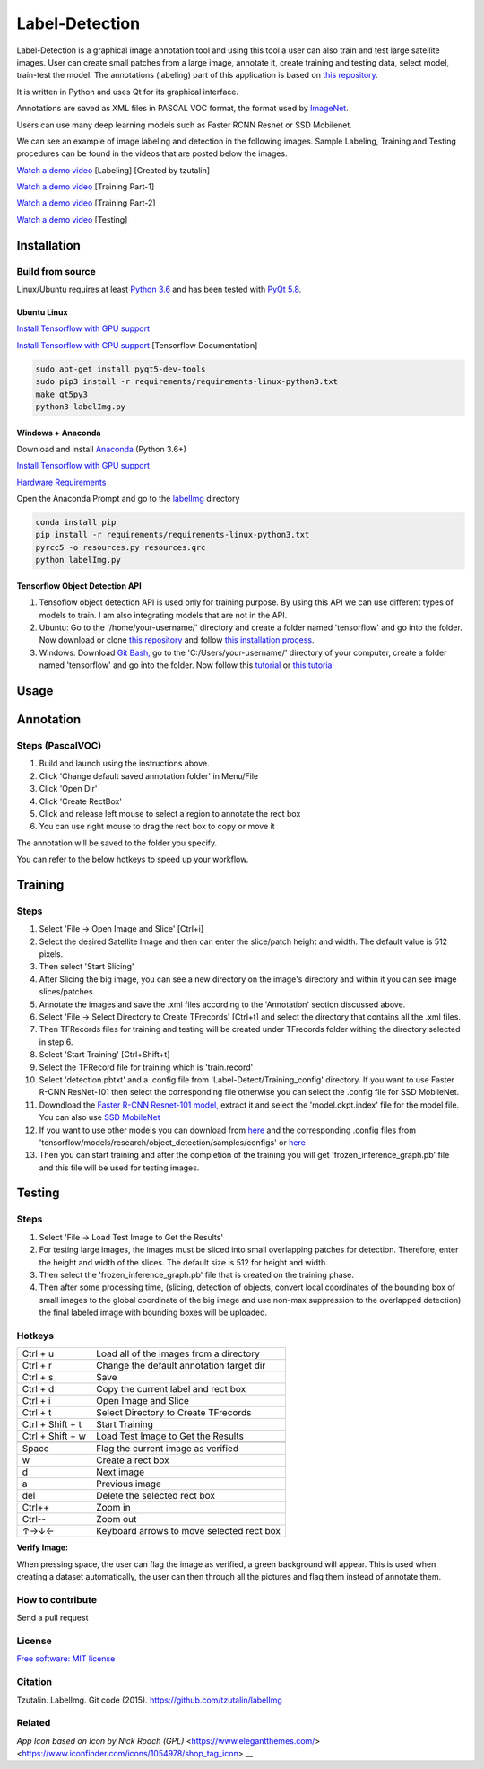 Label-Detection
======================

Label-Detection  is a graphical image annotation tool and using this tool a user can also train and test large satellite images. User can create small patches from a large image, annotate it, create training and testing data, select model, train-test the model. The annotations (labeling) part of this application is based
on `this repository <https://github.com/tzutalin/labelImg>`__.

It is written in Python and uses Qt for its graphical interface.

Annotations are saved as XML files in PASCAL VOC format, the format used
by `ImageNet <http://www.image-net.org/>`__.  

Users can use many deep learning models such as Faster RCNN Resnet or SSD Mobilenet.

We can see an example of image labeling and detection in the following images. Sample Labeling, Training and Testing procedures can be found in the videos that are posted below the images.

.. image:: https://user-images.githubusercontent.com/7825643/55756403-af622e80-5a0e-11e9-81fd-873b54cae6d9.png
     :alt: Demo Image
.. image:: https://user-images.githubusercontent.com/7825643/55766217-e1848800-5a30-11e9-808d-dcfbf64ff387.png
     :alt: Demo Image

`Watch a demo video <https://youtu.be/FFe5Y7u7APs>`__ [Labeling] [Created by tzutalin]

`Watch a demo video <https://youtu.be/WNz9Djt9ETc>`__ [Training Part-1]

`Watch a demo video <https://youtu.be/nbvI0EviPbI>`__ [Training Part-2]

`Watch a demo video <https://youtu.be/VCEd9WKQpWA>`__ [Testing]

Installation
------------------

Build from source
~~~~~~~~~~~~~~~~~

Linux/Ubuntu requires at least `Python
3.6 <https://www.python.org/getit/>`__ and has been tested with `PyQt
5.8 <https://www.riverbankcomputing.com/software/pyqt/intro>`__.

Ubuntu Linux
^^^^^^^^^^^^

`Install Tensorflow with GPU support <https://medium.com/@naomi.fridman/install-conda-tensorflow-gpu-and-keras-on-ubuntu-18-04-1b403e740e25>`_

`Install Tensorflow with GPU support <https://www.tensorflow.org/install/gpu>`_ [Tensorflow Documentation]

.. code::

    sudo apt-get install pyqt5-dev-tools
    sudo pip3 install -r requirements/requirements-linux-python3.txt
    make qt5py3
    python3 labelImg.py
    

Windows + Anaconda
^^^^^^^

Download and install `Anaconda <https://www.anaconda.com/download/#download>`__ (Python 3.6+)

`Install Tensorflow with GPU support <https://www.anaconda.com/tensorflow-in-anaconda/>`_

`Hardware Requirements <https://www.tensorflow.org/install/gpu#windows_setup>`_

Open the Anaconda Prompt and go to the `labelImg <#labelimg>`__ directory

.. code::

    conda install pip
    pip install -r requirements/requirements-linux-python3.txt
    pyrcc5 -o resources.py resources.qrc
    python labelImg.py

Tensorflow Object Detection API
^^^^^^^^^^^^^^^^^^^^^^^^^^^^^^^

1. Tensoflow object detection API is used only for training purpose. By using this API we can use different types of models to train. I am also integrating models that are not in the API.
2. Ubuntu: Go to the '/home/your-username/' directory and create a folder named 'tensorflow' and go into the folder. Now download or clone `this repository <https://github.com/tensorflow/models>`_ and follow `this installation process <https://github.com/tensorflow/models/blob/master/research/object_detection/g3doc/installation.md>`_.
3. Windows: Download `Git Bash, <https://github.com/git-for-windows/git/releases/download/v2.21.0.windows.1/Git-2.21.0-64-bit.exe>`_ go to the 'C:/Users/your-username/' directory of your computer, create a folder named 'tensorflow' and go into the folder. Now follow this `tutorial <https://medium.com/@marklabinski/installing-tensorflow-object-detection-api-on-windows-10-7a4eb83e1e7b>`_ or `this tutorial <https://basecodeit.com/blog/installing-tensorflow-with-object-detection-api-part-1/>`_

Usage
-----
Annotation
----------
Steps (PascalVOC)
~~~~~

1. Build and launch using the instructions above.
2. Click 'Change default saved annotation folder' in Menu/File
3. Click 'Open Dir'
4. Click 'Create RectBox'
5. Click and release left mouse to select a region to annotate the rect
   box
6. You can use right mouse to drag the rect box to copy or move it

The annotation will be saved to the folder you specify.

You can refer to the below hotkeys to speed up your workflow.

Training
----------
Steps 
~~~~~

1. Select 'File -> Open Image and Slice' [Ctrl+i] 
2. Select the desired Satellite Image and then can enter the slice/patch height and width. The default value is 512 pixels.
3. Then select 'Start Slicing'
4. After Slicing the big image, you can see a new directory on the image's directory and within it you can see image slices/patches.
5. Annotate the images and save the .xml files according to the 'Annotation' section discussed above.
6. Select 'File -> Select Directory to Create TFrecords' [Ctrl+t] and select the directory that contains all the .xml files.
7. Then TFRecords files for training and testing will be created under TFrecords folder withing the directory selected in step 6.
8. Select 'Start Training' [Ctrl+Shift+t] 
9. Select the TFRecord file for training which is 'train.record' 
10. Select 'detection.pbtxt' and a .config file from 'Label-Detect/Training_config' directory. If you want to use Faster R-CNN ResNet-101 then select the corresponding file otherwise you can select the .config file for SSD MobileNet.
11. Downdload the `Faster R-CNN Resnet-101 model,  <http://download.tensorflow.org/models/object_detection/faster_rcnn_resnet101_coco_2018_01_28.tar.gz>`_ extract it and select the 'model.ckpt.index' file for the model file. You can also use `SSD MobileNet <http://download.tensorflow.org/models/object_detection/ssd_mobilenet_v1_coco_2018_01_28.tar.gz>`_
12. If you want to use other models you can download from `here <https://github.com/tensorflow/models/blob/master/research/object_detection/g3doc/detection_model_zoo.md>`_ and the corresponding .config files from 'tensorflow/models/research/object_detection/samples/configs' or `here <https://github.com/tensorflow/models/tree/master/research/object_detection/samples/configs>`_ 
13. Then you can start training and after the completion of the training you will get 'frozen_inference_graph.pb' file and this file will be used for testing images.

Testing
----------
Steps 
~~~~~

1. Select 'File -> Load Test Image to Get the Results'
2. For testing large images, the images must be sliced into small overlapping patches for detection. Therefore, enter the height and width of the slices. The default size is 512 for height and width.
3. Then select the 'frozen_inference_graph.pb' file that is created on the training phase.
4. Then after some processing time, (slicing, detection of objects, convert local coordinates of the bounding box of small images to the global coordinate of the big image and use non-max suppression to the overlapped detection) the final labeled image with bounding boxes will be uploaded.


Hotkeys
~~~~~~~

+--------------------+--------------------------------------------+
| Ctrl + u           | Load all of the images from a directory    |
+--------------------+--------------------------------------------+
| Ctrl + r           | Change the default annotation target dir   |
+--------------------+--------------------------------------------+
| Ctrl + s           | Save                                       |
+--------------------+--------------------------------------------+
| Ctrl + d           | Copy the current label and rect box        |
+--------------------+--------------------------------------------+
| Ctrl + i           | Open Image and Slice                       |
+--------------------+--------------------------------------------+
| Ctrl + t           | Select Directory to Create TFrecords       |
+--------------------+--------------------------------------------+
| Ctrl + Shift + t   | Start Training                             |
+--------------------+--------------------------------------------+
| Ctrl + Shift + w   | Load Test Image to Get the Results         |
+--------------------+--------------------------------------------+
+--------------------+--------------------------------------------+
| Space              | Flag the current image as verified         |
+--------------------+--------------------------------------------+
| w                  | Create a rect box                          |
+--------------------+--------------------------------------------+
| d                  | Next image                                 |
+--------------------+--------------------------------------------+
| a                  | Previous image                             |
+--------------------+--------------------------------------------+
| del                | Delete the selected rect box               |
+--------------------+--------------------------------------------+
| Ctrl++             | Zoom in                                    |
+--------------------+--------------------------------------------+
| Ctrl--             | Zoom out                                   |
+--------------------+--------------------------------------------+
| ↑→↓←               | Keyboard arrows to move selected rect box  |
+--------------------+--------------------------------------------+

**Verify Image:**

When pressing space, the user can flag the image as verified, a green background will appear.
This is used when creating a dataset automatically, the user can then through all the pictures and flag them instead of annotate them.

How to contribute
~~~~~~~~~~~~~~~~~

Send a pull request

License
~~~~~~~
`Free software: MIT license <https://github.com/tzutalin/labelImg/blob/master/LICENSE>`_

Citation
~~~~~~~~
Tzutalin. LabelImg. Git code (2015). https://github.com/tzutalin/labelImg

Related
~~~~~~~
`App Icon based on Icon by Nick Roach (GPL)` <https://www.elegantthemes.com/> <https://www.iconfinder.com/icons/1054978/shop_tag_icon> __


